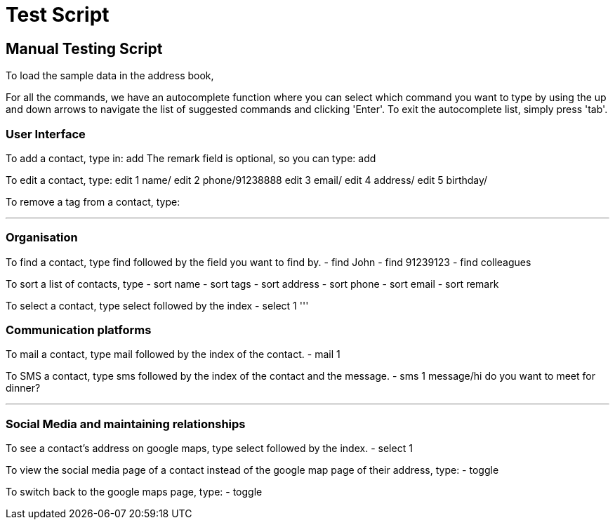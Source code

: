 = Test Script
:relfileprefix: team/
ifdef::env-github,env-browser[:outfilesuffix: .adoc]
:stylesDir: stylesheets

== Manual Testing Script

To load the sample data in the address book,

For all the commands, we have an autocomplete function where you can select which command you want to type by using the up and down arrows to navigate the list of suggested commands and clicking 'Enter'. To exit the autocomplete list, simply press 'tab'.

=== User Interface

To add a contact, type in: add
The remark field is optional, so you can type: add

To edit a contact, type:
edit 1 name/
edit 2 phone/91238888
edit 3 email/
edit 4 address/
edit 5 birthday/


To remove a tag from a contact, type:


'''


=== Organisation

To find a contact, type find followed by the field you want to find by.
- find John
- find 91239123
- find colleagues

To sort a list of contacts, type
- sort name
- sort tags
- sort address
- sort phone
- sort email
- sort remark

To select a contact, type select followed by the index
- select 1
'''

=== Communication platforms

To mail a contact, type mail followed by the index of the contact.
- mail 1

To SMS a contact, type sms followed by the index of the contact and the message.
- sms 1 message/hi do you want to meet for dinner?

'''

=== Social Media and maintaining relationships

To see a contact's address on google maps, type select followed by the index.
- select 1

To view the social media page of a contact instead of the google map page of their address, type:
- toggle

To switch back to the google maps page, type:
- toggle



